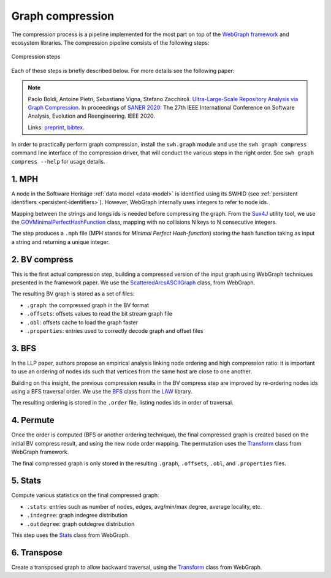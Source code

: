 Graph compression
=================

The compression process is a pipeline implemented for the most part on top of
the `WebGraph framework <http://webgraph.di.unimi.it/>`_ and ecosystem
libraries. The compression pipeline consists of the following steps:

.. figure:: images/compression_steps.png
    :align: center
    :alt: Compression steps

    Compression steps

Each of these steps is briefly described below. For more details see the
following paper:

.. note::

  Paolo Boldi, Antoine Pietri, Sebastiano Vigna, Stefano Zacchiroli.
  `Ultra-Large-Scale Repository Analysis via Graph Compression
  <https://upsilon.cc/~zack/research/publications/saner-2020-swh-graph.pdf>`_. In
  proceedings of `SANER 2020 <https://saner2020.csd.uwo.ca/>`_: The 27th IEEE
  International Conference on Software Analysis, Evolution and
  Reengineering. IEEE 2020.

  Links: `preprint
  <https://upsilon.cc/~zack/research/publications/saner-2020-swh-graph.pdf>`_,
  `bibtex
  <https://upsilon.cc/~zack/research/publications/saner-2020-swh-graph.bib>`_.

In order to practically perform graph compression, install the ``swh.graph``
module and use the ``swh graph compress`` command line interface of the
compression driver, that will conduct the various steps in the right order.
See ``swh graph compress --help`` for usage details.


1. MPH
------

A node in the Software Heritage :ref:`data model <data-model>` is identified
using its SWHID (see :ref:`persistent identifiers
<persistent-identifiers>`). However, WebGraph internally uses integers to refer
to node ids.

Mapping between the strings and longs ids is needed before compressing the
graph. From the `Sux4J <http://sux.di.unimi.it/>`_ utility tool, we use the
`GOVMinimalPerfectHashFunction
<http://sux.di.unimi.it/docs/it/unimi/dsi/sux4j/mph/GOVMinimalPerfectHashFunction.html>`_
class, mapping with no collisions N keys to N consecutive integers.

The step produces a ``.mph`` file (MPH stands for *Minimal Perfect
Hash-function*) storing the hash function taking as input a string and returning
a unique integer.


2. BV compress
--------------

This is the first actual compression step, building a compressed version of the
input graph using WebGraph techniques presented in the framework paper. We use
the `ScatteredArcsASCIIGraph
<http://webgraph.di.unimi.it/docs-big/it/unimi/dsi/big/webgraph/ScatteredArcsASCIIGraph.html>`_
class, from WebGraph.

The resulting BV graph is stored as a set of files:

- ``.graph``: the compressed graph in the BV format
- ``.offsets``: offsets values to read the bit stream graph file
- ``.obl``: offsets cache to load the graph faster
- ``.properties``: entries used to correctly decode graph and offset files


3. BFS
-------

In the LLP paper, authors propose an empirical analysis linking node ordering
and high compression ratio: it is important to use an ordering of nodes ids such
that vertices from the same host are close to one another.

Building on this insight, the previous compression results in the BV compress
step are improved by re-ordering nodes ids using a BFS traversal order. We use
the `BFS
<http://law.di.unimi.it/software/law-docs/it/unimi/dsi/law/big/graph/BFS.html>`_
class from the `LAW <http://law.di.unimi.it/>`_ library.

The resulting ordering is stored in the ``.order`` file, listing nodes ids in
order of traversal.


4. Permute
----------

Once the order is computed (BFS or another ordering technique), the final
compressed graph is created based on the initial BV compress result, and using
the new node order mapping. The permutation uses the `Transform
<http://webgraph.di.unimi.it/docs-big/it/unimi/dsi/big/webgraph/Transform.html>`_
class from WebGraph framework.

The final compressed graph is only stored in the resulting ``.graph``,
``.offsets``, ``.obl``, and ``.properties`` files.


5. Stats
--------

Compute various statistics on the final compressed graph:

- ``.stats``: entries such as number of nodes, edges, avg/min/max degree,
  average locality, etc.
- ``.indegree``: graph indegree distribution
- ``.outdegree``: graph outdegree distribution

This step uses the `Stats
<http://webgraph.di.unimi.it/docs-big/it/unimi/dsi/big/webgraph/Stats.html>`_
class from WebGraph.


6. Transpose
------------

Create a transposed graph to allow backward traversal, using the `Transform
<http://webgraph.di.unimi.it/docs-big/it/unimi/dsi/big/webgraph/Transform.html>`_
class from WebGraph.
